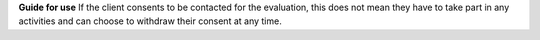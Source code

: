 **Guide for use**
If the client consents to be contacted for the evaluation, this does not mean
they have to take part in any activities and can choose to withdraw their
consent at any time.
